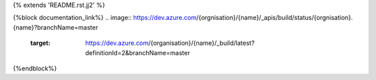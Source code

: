 {% extends 'README.rst.jj2' %}

{%block documentation_link%}
.. image:: https://dev.azure.com/{orgnisation}/{name}/_apis/build/status/{orgnisation}.{name}?branchName=master
   :target: https://dev.azure.com/{organisation}/{name}/_build/latest?definitionId=2&branchName=master
{%endblock%}
